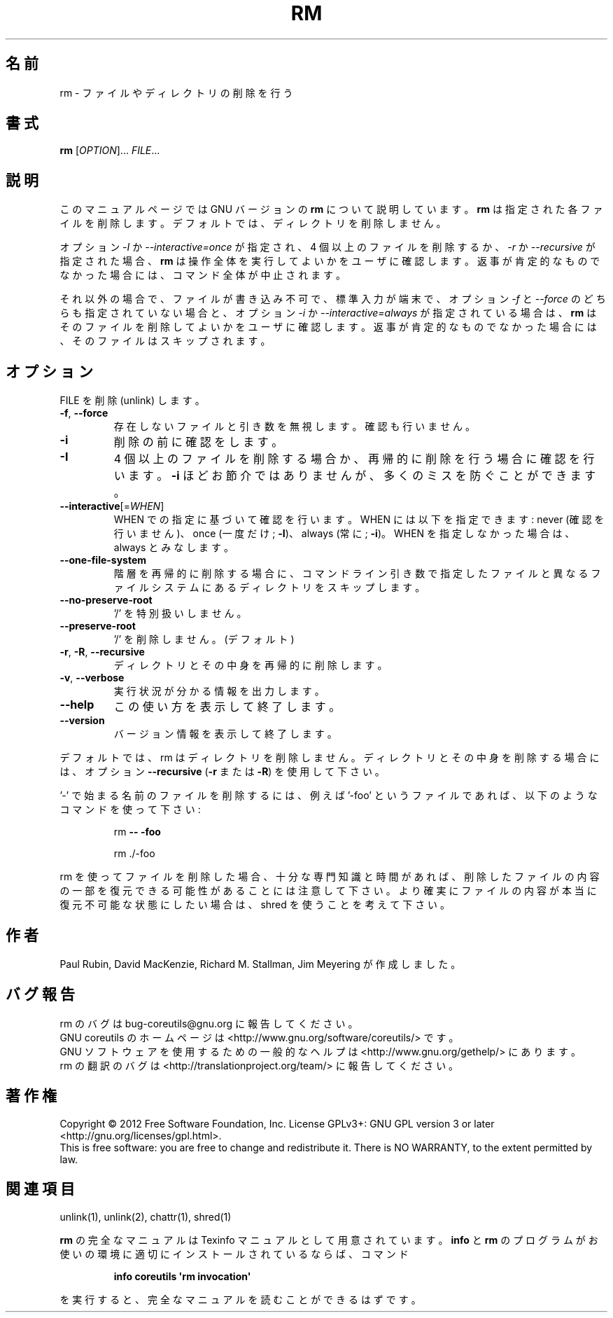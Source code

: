 .\" DO NOT MODIFY THIS FILE!  It was generated by help2man 1.35.
.\"*******************************************************************
.\"
.\" This file was generated with po4a. Translate the source file.
.\"
.\"*******************************************************************
.TH RM 1 "March 2012" "GNU coreutils 8.16" ユーザーコマンド
.SH 名前
rm \- ファイルやディレクトリの削除を行う
.SH 書式
\fBrm\fP [\fIOPTION\fP]... \fIFILE\fP...
.SH 説明
このマニュアルページでは GNU バージョンの \fBrm\fP について説明しています。
\fBrm\fP は指定された各ファイルを削除します。
デフォルトでは、ディレクトリを削除しません。
.P
オプション \fI\-I\fP か \fI\-\-interactive\=once\fP が指定され、
4 個以上のファイルを削除するか、\fI\-r\fP か \fI\-\-recursive\fP が指定された場合、
\fBrm\fP は操作全体を実行してよいかをユーザに確認します。
返事が肯定的なものでなかった場合には、コマンド全体が中止されます。
.P
それ以外の場合で、ファイルが書き込み不可で、標準入力が端末で、
オプション \fI\-f\fP と \fI\-\-force\fP のどちらも指定されていない場合と、
オプション \fI\-i\fP か \fI\-\-interactive\=always\fP が指定されている場合は、
\fBrm\fP はそのファイルを削除してよいかをユーザに確認します。
返事が肯定的なものでなかった場合には、そのファイルはスキップされます。
.SH オプション
.PP
FILE を削除 (unlink) します。
.TP 
\fB\-f\fP, \fB\-\-force\fP
存在しないファイルと引き数を無視します。
確認も行いません。
.TP 
\fB\-i\fP
削除の前に確認をします。
.TP 
\fB\-I\fP
4 個以上のファイルを削除する場合か、再帰的に削除を行う場合に確認を行います。
\fB\-i\fP ほどお節介ではありませんが、多くのミスを防ぐことができます。
.TP 
\fB\-\-interactive\fP[=\fIWHEN\fP]
WHEN での指定に基づいて確認を行います。
WHEN には以下を指定できます:
never (確認を行いません)、once (一度だけ; \fB\-I\fP)、always (常に; \fB\-i\fP)。
WHEN を指定しなかった場合は、always とみなします。
.TP 
\fB\-\-one\-file\-system\fP
階層を再帰的に削除する場合に、コマンドライン引き数で指定したファイルと
異なるファイルシステムにあるディレクトリをスキップします。
.TP 
\fB\-\-no\-preserve\-root\fP
\&'/' を特別扱いしません。
.TP 
\fB\-\-preserve\-root\fP
\&'/' を削除しません。(デフォルト)
.TP 
\fB\-r\fP, \fB\-R\fP, \fB\-\-recursive\fP
ディレクトリとその中身を再帰的に削除します。
.TP 
\fB\-v\fP, \fB\-\-verbose\fP
実行状況が分かる情報を出力します。
.TP 
\fB\-\-help\fP
この使い方を表示して終了します。
.TP 
\fB\-\-version\fP
バージョン情報を表示して終了します。
.PP
デフォルトでは、rm はディレクトリを削除しません。
ディレクトリとその中身を削除する場合には、
オプション \fB\-\-recursive\fP (\fB\-r\fP または \fB\-R\fP) を使用して下さい。
.PP
\&'\-' で始まる名前のファイルを削除するには、
例えば '\-foo' というファイルであれば、
以下のようなコマンドを使って下さい:
.IP
rm \fB\-\-\fP \fB\-foo\fP
.IP
rm ./\-foo
.PP
rm を使ってファイルを削除した場合、
十分な専門知識と時間があれば、削除したファイルの内容の一部を
復元できる可能性があることには注意して下さい。
より確実にファイルの内容が本当に復元不可能な状態にしたい場合は、
shred を使うことを考えて下さい。
.SH 作者
Paul Rubin, David MacKenzie, Richard M. Stallman, Jim Meyering が作成しました。
.SH バグ報告
rm のバグは bug\-coreutils@gnu.org に報告してください。
.br
GNU coreutils のホームページは <http://www.gnu.org/software/coreutils/> です。
.br
GNU ソフトウェアを使用するための一般的なヘルプは
<http://www.gnu.org/gethelp/> にあります。
.br
rm の翻訳のバグは <http://translationproject.org/team/> に報告してください。
.SH 著作権
Copyright \(co 2012 Free Software Foundation, Inc.  License GPLv3+: GNU GPL
version 3 or later <http://gnu.org/licenses/gpl.html>.
.br
This is free software: you are free to change and redistribute it.  There is
NO WARRANTY, to the extent permitted by law.
.SH 関連項目
unlink(1), unlink(2), chattr(1), shred(1)
.PP
\fBrm\fP の完全なマニュアルは Texinfo マニュアルとして用意されています。
\fBinfo\fP と \fBrm\fP のプログラムがお使いの環境に適切にインストールされているならば、
コマンド
.IP
\fBinfo coreutils \(aqrm invocation\(aq\fP
.PP
を実行すると、完全なマニュアルを読むことができるはずです。
